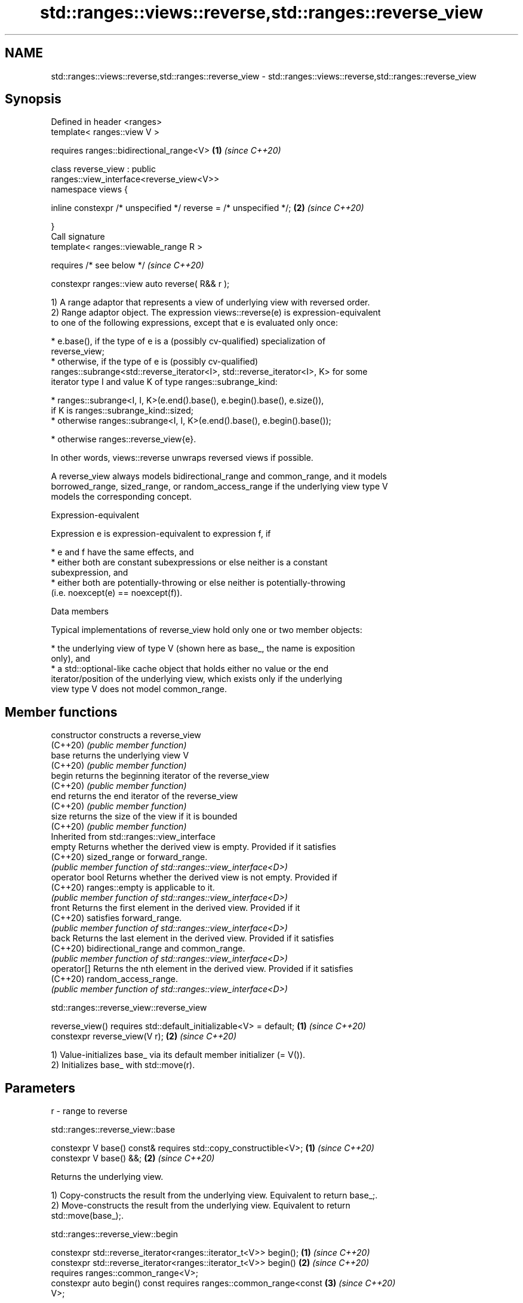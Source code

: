 .TH std::ranges::views::reverse,std::ranges::reverse_view 3 "2022.07.31" "http://cppreference.com" "C++ Standard Libary"
.SH NAME
std::ranges::views::reverse,std::ranges::reverse_view \- std::ranges::views::reverse,std::ranges::reverse_view

.SH Synopsis
   Defined in header <ranges>
   template< ranges::view V >

   requires ranges::bidirectional_range<V>                            \fB(1)\fP \fI(since C++20)\fP

   class reverse_view : public
   ranges::view_interface<reverse_view<V>>
   namespace views {

   inline constexpr /* unspecified */ reverse = /* unspecified */;    \fB(2)\fP \fI(since C++20)\fP

   }
   Call signature
   template< ranges::viewable_range R >

   requires /* see below */                                               \fI(since C++20)\fP

   constexpr ranges::view auto reverse( R&& r );

   1) A range adaptor that represents a view of underlying view with reversed order.
   2) Range adaptor object. The expression views::reverse(e) is expression-equivalent
   to one of the following expressions, except that e is evaluated only once:

     * e.base(), if the type of e is a (possibly cv-qualified) specialization of
       reverse_view;
     * otherwise, if the type of e is (possibly cv-qualified)
       ranges::subrange<std::reverse_iterator<I>, std::reverse_iterator<I>, K> for some
       iterator type I and value K of type ranges::subrange_kind:

              * ranges::subrange<I, I, K>(e.end().base(), e.begin().base(), e.size()),
                if K is ranges::subrange_kind::sized;
              * otherwise ranges::subrange<I, I, K>(e.end().base(), e.begin().base());

     * otherwise ranges::reverse_view{e}.

   In other words, views::reverse unwraps reversed views if possible.

   A reverse_view always models bidirectional_range and common_range, and it models
   borrowed_range, sized_range, or random_access_range if the underlying view type V
   models the corresponding concept.

  Expression-equivalent

   Expression e is expression-equivalent to expression f, if

     * e and f have the same effects, and
     * either both are constant subexpressions or else neither is a constant
       subexpression, and
     * either both are potentially-throwing or else neither is potentially-throwing
       (i.e. noexcept(e) == noexcept(f)).

  Data members

   Typical implementations of reverse_view hold only one or two member objects:

     * the underlying view of type V (shown here as base_, the name is exposition
       only), and
     * a std::optional-like cache object that holds either no value or the end
       iterator/position of the underlying view, which exists only if the underlying
       view type V does not model common_range.

.SH Member functions

   constructor   constructs a reverse_view
   (C++20)       \fI(public member function)\fP
   base          returns the underlying view V
   (C++20)       \fI(public member function)\fP
   begin         returns the beginning iterator of the reverse_view
   (C++20)       \fI(public member function)\fP
   end           returns the end iterator of the reverse_view
   (C++20)       \fI(public member function)\fP
   size          returns the size of the view if it is bounded
   (C++20)       \fI(public member function)\fP
         Inherited from std::ranges::view_interface
   empty         Returns whether the derived view is empty. Provided if it satisfies
   (C++20)       sized_range or forward_range.
                 \fI(public member function of std::ranges::view_interface<D>)\fP
   operator bool Returns whether the derived view is not empty. Provided if
   (C++20)       ranges::empty is applicable to it.
                 \fI(public member function of std::ranges::view_interface<D>)\fP
   front         Returns the first element in the derived view. Provided if it
   (C++20)       satisfies forward_range.
                 \fI(public member function of std::ranges::view_interface<D>)\fP
   back          Returns the last element in the derived view. Provided if it satisfies
   (C++20)       bidirectional_range and common_range.
                 \fI(public member function of std::ranges::view_interface<D>)\fP
   operator[]    Returns the nth element in the derived view. Provided if it satisfies
   (C++20)       random_access_range.
                 \fI(public member function of std::ranges::view_interface<D>)\fP

std::ranges::reverse_view::reverse_view

   reverse_view() requires std::default_initializable<V> = default; \fB(1)\fP \fI(since C++20)\fP
   constexpr reverse_view(V r);                                     \fB(2)\fP \fI(since C++20)\fP

   1) Value-initializes base_ via its default member initializer (= V()).
   2) Initializes base_ with std::move(r).

.SH Parameters

   r - range to reverse

std::ranges::reverse_view::base

   constexpr V base() const& requires std::copy_constructible<V>; \fB(1)\fP \fI(since C++20)\fP
   constexpr V base() &&;                                         \fB(2)\fP \fI(since C++20)\fP

   Returns the underlying view.

   1) Copy-constructs the result from the underlying view. Equivalent to return base_;.
   2) Move-constructs the result from the underlying view. Equivalent to return
   std::move(base_);.

std::ranges::reverse_view::begin

   constexpr std::reverse_iterator<ranges::iterator_t<V>> begin();    \fB(1)\fP \fI(since C++20)\fP
   constexpr std::reverse_iterator<ranges::iterator_t<V>> begin()     \fB(2)\fP \fI(since C++20)\fP
   requires ranges::common_range<V>;
   constexpr auto begin() const requires ranges::common_range<const   \fB(3)\fP \fI(since C++20)\fP
   V>;

   1) Returns std::make_reverse_iterator(ranges::next(ranges::begin(base_),
   ranges::end(base_))). In order to provide the amortized constant time complexity
   required by the range concept, this function caches the result within the cache
   object for use on subsequent calls.
   2-3) Equivalent to return std::make_reverse_iterator(ranges::end(base_));.

std::ranges::reverse_view::end

   constexpr std::reverse_iterator<ranges::iterator_t<V>> end();      \fB(1)\fP \fI(since C++20)\fP
   constexpr auto end() const requires ranges::common_range<const V>; \fB(2)\fP \fI(since C++20)\fP

   Equivalent to return std::make_reverse_iterator(ranges::begin(base_));.

std::ranges::reverse_view::size

   constexpr auto size() requires ranges::sized_range<V> {

   return ranges::size(base_);                                        \fB(1)\fP \fI(since C++20)\fP

   }
   constexpr auto size() const requires ranges::sized_range<const V>
   {
                                                                      \fB(2)\fP \fI(since C++20)\fP
   return ranges::size(base_);

   }

   Returns the size of the view if the view is bounded.

  Deduction guides

   template<class R>                                    \fI(since C++20)\fP
   reverse_view(R&&) -> reverse_view<views::all_t<R>>;

  Helper templates

   template<class T>

   inline constexpr bool                                                  \fI(since C++20)\fP
   enable_borrowed_range<std::ranges::reverse_view<T>> =

   std::ranges::enable_borrowed_range<T>;

   This specialization of std::ranges::enable_borrowed_range makes reverse_view satisfy
   borrowed_range when the underlying view satisfies it.

.SH Example


// Run this code

 #include <ranges>
 #include <iostream>

 int main()
 {
     static constexpr auto il = {3, 1, 4, 1, 5, 9};

     std::ranges::reverse_view rv {il};
     for (int i : rv)
         std::cout << i << ' ';
     std::cout << '\\n';

     for (int i : il | std::views::reverse)
         std::cout << i << ' ';
     std::cout << '\\n';

     // operator[] is inherited from `view_interface`
     for (auto i{0U}; i != rv.size(); ++i)
         std::cout << rv[i] << ' ';
     std::cout << '\\n';
 }

.SH Output:

 9 5 1 4 1 3
 9 5 1 4 1 3
 9 5 1 4 1 3

  Defect reports

   The following behavior-changing defect reports were applied retroactively to
   previously published C++ standards.

      DR    Applied to  Behavior as published              Correct behavior
   LWG 3494 C++20      reverse_view was never a it is a borrowed_range if its
                       borrowed_range           underlying view is

.SH See also

   reverse_iterator     iterator adaptor for reverse-order traversal
                        \fI(class template)\fP
   ranges::reverse      reverses the order of elements in a range
   (C++20)              (niebloid)
   ranges::reverse_copy creates a copy of a range that is reversed
   (C++20)              (niebloid)
